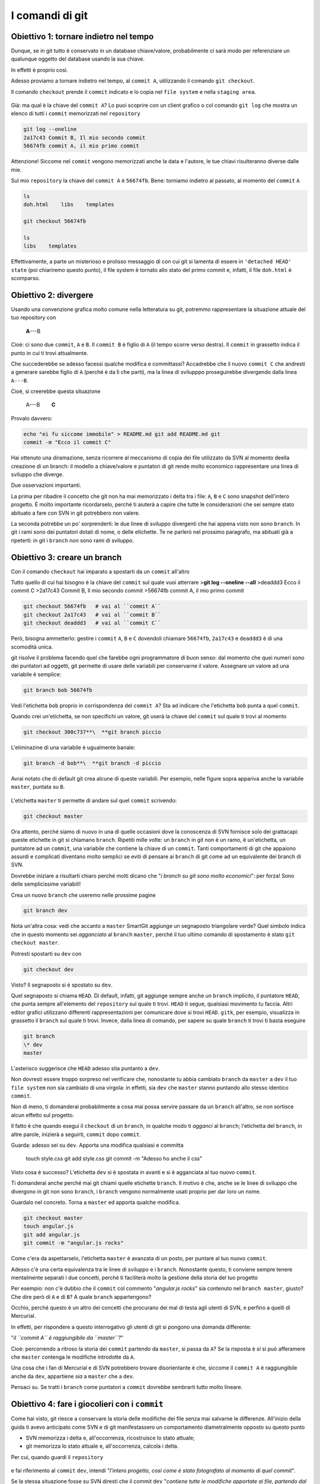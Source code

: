 .. _basecommands:

################
I comandi di git
################

Obiettivo 1: tornare indietro nel tempo
#######################################

Dunque, se in git tutto è conservato in un database chiave/valore,
probabilmente ci sarà modo per referenziare un qualunque oggetto del
database usando la sua chiave.

In effetti è proprio così.

Adesso proviamo a tornare indietro nel tempo, al ``commit A``,
utilizzando il comando ``git checkout``.

Il comando ``checkout`` prende il ``commit`` indicato e lo copia nel
``file system`` e nella ``staging area``.

.. figure:: img/index-add-commit-checkout.png

Già: ma qual è la chiave del ``commit A``? Lo puoi scoprire con un
client grafico o col comando ``git log`` che mostra un elenco di tutti
i ``commit`` memorizzati nel ``repository``

.. code-block:: bash

    git log --oneline
    2a17c43 Commit B, Il mio secondo commit
    56674fb commit A, il mio primo commit

Attenzione! Siccome nel ``commit`` vengono memorizzati anche la data e
l'autore, le tue chiavi risulteranno diverse dalle mie.

Sul mio ``repository`` la chiave del ``commit A`` è ``56674fb``. Bene:
torniamo indietro al passato, al momento del ``commit`` ``A``

.. code-block:: bash

    ls
    doh.html    libs    templates
    
    git checkout 56674fb
    
    ls
    libs    templates

Effettivamente, a parte un misterioso e prolisso messaggio di con cui
git si lamenta di essere in ``'detached HEAD' state`` (poi chiariremo
questo punto), il file system è tornato allo stato del primo commit e,
infatti, il file ``doh.html`` è scomparso.

Obiettivo 2: divergere
######################

Usando una convenzione grafica molto comune nella letteratura su git,
potremmo rappresentare la situazione attuale del tuo repository con

    **A**---B

Cioè: ci sono due ``commit``, ``A`` e ``B``. Il ``commit B`` è figlio di
``A`` (il tempo scorre verso destra). Il ``commit`` in grassetto indica
il punto in cui ti trovi attualmente.

Che succederebbe se adesso facessi qualche modifica e committassi?
Accadrebbe che il nuovo ``commit C`` che andresti a generare sarebbe
figlio di ``A`` (perché è da lì che parti), ma la linea di svilupppo
proseguirebbe divergendo dalla linea ``A---B``.

Cioè, si creerebbe questa situazione

    A---B        **C**

Provalo davvero:

.. code-block:: bash

    echo "ei fu siccome immobile" > README.md git add README.md git
    commit -m "Ecco il commit C"

.. figure:: img/repo1.png

Hai ottenuto una diramazione, senza ricorrere al meccanismo di copia dei
file utilizzato da SVN al momento deella creazione di un branch: il
modello a chiave/valore e puntatori di git rende molto economico
rappresentare una linea di sviluppo che diverge.

Due osservazioni importanti.

La prima per ribadire il concetto che git non ha mai memorizzato i delta
tra i file: ``A``, ``B`` e ``C`` sono snapshot dell'intero progetto. È
molto importante ricordarselo, perché ti aiuterà a capire che tutte le
considerazioni che sei sempre stato abituato a fare con SVN in git
potrebbero non valere.

La seconda potrebbe un po' sorprenderti: le due linee di sviluppo
divergenti che hai appena visto non sono ``branch``. In git i rami sono
dei puntatori dotati di nome, o delle etichette. Te ne parlerò nel
prossimo paragrafo, ma abituati già a ripeterti: in git i ``branch`` non
sono rami di sviluppo.

Obiettivo 3: creare un branch
#############################

Con il comando ``checkout`` hai imparato a spostarti da un ``commit``
all'altro

Tutto quello di cui hai bisogno è la chiave del ``commit`` sul quale
vuoi atterrare >\ **git log --oneline --all**\  >deaddd3 Ecco il commit
C >2a17c43 Commit B, Il mio secondo commit >56674fb commit A, il mio
primo commit

.. figure:: img/repo1.png

.. code-block:: bash

    git checkout 56674fb   # vai al ``commit A``
    git checkout 2a17c43   # vai al ``commit B``
    git checkout deaddd3   # vai al ``commit C``

Però, bisogna ammetterlo: gestire i ``commit`` ``A``, ``B`` e ``C``
dovendoli chiamare ``56674fb``, ``2a17c43`` e ``deaddd3`` è di una
scomodità unica.

git risolve il problema facendo quel che farebbe ogni programmatore di
buon senso: dal momento che quei numeri sono dei puntatori ad oggetti,
git permette di usare delle variabili per conservarne il valore.
Assegnare un valore ad una variabile è semplice:

.. code-block:: bash

    git branch bob 56674fb

.. figure:: img/bob.png

Vedi l'etichetta ``bob`` proprio in corrispondenza del ``commit A``? Sta
ad indicare che l'etichetta ``bob`` punta a quel ``commit``.

Quando crei un'etichetta, se non specifichi un valore, git userà la
chiave del ``commit`` sul quale ti trovi al momento

.. code-block:: bash

    git checkout 300c737**\  **git branch piccio

.. figure:: img/piccio.png

L'eliminazine di una variabile è ugualmente banale:

.. code-block:: bash

    git branch -d bob**\  **git branch -d piccio

Avrai notato che di default git crea alcune di queste variabili. Per
esempio, nelle figure sopra appariva anche la variabile ``master``,
puntata su ``B``.

.. figure:: img/repo2.png

L'etichetta ``master`` ti permette di andare sul quel ``commit``
scrivendo:

.. code-block:: bash

    git checkout master

Ora attento, perché siamo di nuovo in una di quelle occasioni dove la
conoscenza di SVN fornisce solo dei grattacapi: queste etichette in git
si chiamano ``branch``. Ripetiti mille volte: un ``branch`` in git non è
un ramo, è un'etichetta, un puntatore ad un ``commit``, una variabile
che contiene la chiave di un ``commit``. Tanti comportamenti di git che
appaiono assurdi e complicati diventano molto semplici se eviti di
pensare ai ``branch`` di git come ad un equivalente dei branch di SVN.

Dovrebbe iniziare a risultarti chiaro perché molti dicano che "*i branch
su git sono molto economici*\ ": per forza! Sono delle semplicissime
variabili!

Crea un nuovo ``branch`` che useremo nelle prossime pagine

.. code-block:: bash

    git branch dev

.. figure:: img/branch-dev.png

Nota un'altra cosa: vedi che accanto a ``master`` SmartGit aggiunge un
segnaposto triangolare verde? Quel simbolo indica che in questo momento
sei *agganciato* al ``branch`` ``master``, perché il tuo ultimo comando
di spostamento è stato ``git checkout master``.

Potresti spostarti su ``dev`` con

.. code-block:: bash

    git checkout dev

.. figure:: img/branch-dev2.png

Visto? Il segnaposto si è spostato su ``dev``.

Quel segnaposto si chiama ``HEAD``. Di default, infatti, git aggiunge
sempre anche un ``branch`` implicito, il puntatore ``HEAD``, che punta
sempre all'elemento del ``repository`` sul quale ti trovi. ``HEAD`` ti
segue, qualsiasi movimento tu faccia. Altri editor grafici utilizzano
differenti rappresentazioni per comunicare dove si trovi ``HEAD``.
``gitk``, per esempio, visualizza in grassetto il ``branch`` sul quale
ti trovi. Invece, dalla linea di comando, per sapere su quale ``branch``
ti trovi ti basta eseguire

.. code-block:: bash

    git branch  
    \* dev
    master

L'asterisco suggerisce che ``HEAD`` adesso stia puntanto a ``dev``.

Non dovresti essere troppo sorpreso nel verificare che, nonostante tu
abbia cambiato ``branch`` da ``master`` a ``dev`` il tuo ``file system``
non sia cambiato di una virgola: in effetti, sia ``dev`` che ``master``
stanno puntando allo stesso identico ``commit``.

Non di meno, ti domanderai probabilmente a cosa mai possa servire
passare da un ``branch`` all'altro, se non sortisce alcun effetto sul
progetto.

Il fatto è che quando esegui il ``checkout`` di un ``branch``, in
qualche modo ti *agganci* al ``branch``; l'etichetta del ``branch``, in
altre parole, inizierà a seguirti, ``commit`` dopo ``commit``.

Guarda: adesso sei su ``dev``. Apporta una modifica qualsiasi e committa

    touch style.css git add style.css git commit -m "Adesso ho anche il
    css"

.. figure:: img/branch-dev3.png

Visto cosa è successo? L'etichetta ``dev`` si è spostata in avanti e si
è agganciata al tuo nuovo ``commit``.

Ti domanderai anche perché mai git chiami quelle etichette ``branch``.
Il motivo è che, anche se le linee di sviluppo che divergono in git non
sono ``branch``, i ``branch`` vengono normalmente usati proprio per dar
loro un nome.

Guardalo nel concreto. Torna a ``master`` ed apporta qualche modifica.

.. code-block:: bash

    git checkout master
    touch angular.js
    git add angular.js
    git commit -m "angular.js rocks"

.. figure:: img/angular.png

Come c'era da aspettarselo, l'etichetta ``master`` è avanzata di un
posto, per puntare al tuo nuovo ``commit``.

Adesso c'è una certa equivalenza tra le linee di sviluppo e i
``branch``. Nonostante questo, ti conviene sempre tenere mentalmente
separati i due concetti, perché ti faciliterà molto la gestione della
storia del tuo progetto

Per esempio: non c'è dubbio che il ``commit`` col commento "*angular.js
rocks*\ " sia contenuto nel ``branch master``, giusto? Che dire però di
``A`` e di ``B``? A quale ``branch`` appartengono?

Occhio, perché questo è un altro dei concetti che procurano dei mal di
testa agli utenti di SVN, e perfino a quelli di Mercurial.

In effetti, per rispondere a questo interrogativo gli utenti di git si
pongono una domanda differente:

"*il ``commit A`` è raggiungibile da ``master``?*\ "

Cioè: percorrendo a ritroso la storia dei ``commit`` partendo da
``master``, si passa da ``A``? Se la risposta è *sì* si può afferamere
che ``master`` contenga le modifiche introdotte da ``A``.

Una cosa che i fan di Mercurial e di SVN potrebbero trovare
disorientante è che, siccome il ``commit A`` è raggiungibile anche da
``dev``, appartiene *sia* a ``master`` che a ``dev``.

Pensaci su. Se tratti i ``branch`` come puntatori a ``commit`` dovrebbe
sembrarti tutto molto lineare.

Obiettivo 4: fare i giocolieri con i ``commit``
###############################################

Come hai visto, git riesce a conservare la storia delle modifiche dei
file senza mai salvarne le differenze. All'inizio della guida ti avevo
anticipato come SVN e di git manifestassero un comportamento
diametralmente opposto su questo punto

-  SVN memorizza i delta e, all'occorrenza, ricostruisce lo stato
   attuale;
-  git memorizza lo stato attuale e, all'occorrenza, calcola i delta.

Per cui, quando guardi il ``repository``

.. figure:: img/angular.png

e fai riferimento al ``commit`` ``dev``, intendi "*l'intero progetto,
così come è stato fotografato al momento di quel commit*\ ".

Se la stessa situazione fosse su SVN diresti che il commit ``dev``
"*contiene tutte le modifiche apportate ai file, partendo dal commit
immediatamente precedente*\ ".

Per git, calcolare le modifiche apportate ai file da un ``commit``
all'altro non è poi difficile. Per esempio, puoi ricavarle con

.. code-block:: bash

    git diff dev master

Con ``git diff from to`` chiedi a git "*qual è l'elenco delle modifiche
ai file che devo applicare a ``from`` perché il progetto diventi
identico a quello contenuto fotografato da ``to``*\ "?

Con un po' di immaginazione puoi pensare che le linee tra i ``commit``
rappresentino le modifiche che tu hai apportato ai file e alle directory
per ottenere un ``commit``. Per esempio, qui in rosso ho evidenziato la
linea che rappresenta quel che hai fatto quando sei partito da ``B`` e
hai creato il commit puntato da ``dev``.

.. figure:: img/angular-highlighted.png

Se rammenti, avevi fatto

.. code-block:: bash

    touch style.css
    git add style.css
    git commit -m "Adesso ho anche il css"

Quindi, potresti dire che quella linea rossa rappresenti l'aggiunta del
file ``style.css``.

Bene. Tieni a mente questo modello. Adesso ti mostrerò uno dei comandi
più folli e versatili di git: ``cherry-pick``.

Il coltellino svizzero: ``cherry-pick``
=======================================

``cherry-pick`` applica i cambiamenti introdotti da un ``commit`` in un
altro punto del ``repository``.

Vediamolo subito con un esempio. A partire da ``dev`` crea un ``branch``
chiamato ``experiment`` ed aggiuncici un ``commit``

.. code-block:: bash

    git checkout dev
    git branch experiment
    git checkout experiment
    touch experiment
    git add experiment
    git commit -m "un commit con un esperimento"

.. figure:: img/cherry-pick-1.png

Bene: adesso prendi in considerazione la modifica che hai appena
apportato a partire dall'ultimo ``commit`` di ``dev``\ e supponi che ti
interessi applicare la stessa modifica anche al ramo ``master``. Con il
comando ``cherry-pick`` puoi chiedere a git di calcolare le modifiche
introdotte dal tuo ``commit`` e riapplicarle da qualche altra parte, per
esempio, proprio su ``master``

.. code-block:: bash

    git checkout master
    git cherry-pick experiment

.. figure:: img/cherry-pick-2.png

``cherry-pick`` "coglie" il ``commit`` che gli indichi e lo applica sul
``commit`` dove ti trovi.

Inizi a intuire le giocolerie che potrai fare con questo strumento?
Voglio darti qualche spunto.

Correggere un bug a metà di un ramo
-----------------------------------

A partire da ``master`` crea un ramo ``feature`` e aggiungici 3
``commit``

    **git checkout -b feature**        # scorciatoia per fare branch +
    checkout **touch feature && git add feature && git commit -m
    "feature"**\  **touch orribile-baco && git add orribile-baco && git
    commit -m "orrore e raccapriccio"**\  **touch altra-feature && git
    add altra-feature && git commit -m "altra feature"**\ 

.. figure:: img/bug-1.png

Oh, no! Il secondo ``commit``, quello con il commento "*orrore e
raccapriccio*\ " è stato un errore madornale! Ah, se solo si potesse
riscrivere la storia e rimuoverlo!

Puoi farlo! L'idea è di riportare ``feature`` indietro nel tempo, su
``master``, e di usare ``cherry-pick`` per riapplicarvi una per una le
modifiche, avendo cura però di non applicare le modifiche introdotte da
"*orrore e raccapriccio*\ ". Hai solo bisogno di conoscere i valori
delle chiavi dei 3 ``commit``

.. code-block:: bash

    git log master..feature --oneline
    8f41bb8 altra feature
    ec0e615 orrore e raccapriccio 
    b5041f3 feature

(``master..feature`` è una sintassi che permette di esprimere un *range*
di ``commit``: ne parleremo più avanti)

È il momento di tornare indietro nel tempo. Riposizionati su ``master``

.. code-block:: bash

    git checkout master

e spostaci sopra ``feature``, in modo che torni alla posizione dove si
trovava quando lo hai creato prima di fare i ``commit``

.. code-block:: bash

    git branch --force feature
    git checkout feature

.. figure:: img/bug-2.png

Perfetto. Non hai ricreato esattamente il ``repository`` del passato,
perché i tuoi 3 nuovi ``commit`` ci sono ancora, ma i ``branch`` sono
stati riposizionati dov'erano prima. Non ti resta che prenderti, con
``cherry-pick`` i soli ``commit`` che ti interessano. Prendi il primo,
quello col commento ``feature``

.. code-block:: bash

    git cherry-pick b5041f3

.. figure:: img/bug-3.png

Vedi? È stato aggiunto a ``feature``, che poi è avanzato in avanti.
Prosegui colsecondo ``commit``, saltando il ``commit`` incriminato

.. code-block:: bash

    git cherry-pick 8f41bb8

.. figure:: img/bug-4.png

Et voilà. Hai ricostruiro il ramo di sviluppo saltando il ``commit``
sbagliato. Resta un ramo orfano, cioè, senza alcun ``branch``: verrà
cancellato prima o poi dal garbage collector di git. Oltretutto, i rami
orfani di solito non vengono mostrati dagli editor grafici, per cui, a
cose normali, dovresti vedere questa come situazione di partenza

.. figure:: img/bug-1.png

e questa come situazione finale

.. figure:: img/bug-5.png

Urca! L'impressione è che git abbia riscritto la storia eliminando un
``commit`` a metà di un ramo, vero?

Infatti, molti raccontano che git sia capace di riscrivere la storia e
che questo suo comportamento sia estremamente pericoloso. Ecco: dovrebbe
risultarti un po' più chiaro che non sia esattamente così; git è
estremamente conservativo e quando ti permette di manipolare i
``commit`` non fa altro che agire in *append*, costruendo *nuovi* rami,
senza mai cancellare quel che già esiste.

Nota anche un'altra cosa: nel momento in cui hai ricostruito il ramo
prendendo con ``cherry-pick`` un ``commit`` alla volta, niente ti
obbligava a riapplicare i ``commit`` nello stesso ordine originario:
volendo, avresti potuto applicarli al contrario, ottenendo, di fatto, un
ramo con i ``commit`` invertiti. Non è una cosa che capita spesso di
fare: ma adesso sai che si può fare.

Spostare un ramo di sviluppo
----------------------------

Voglio farti vedere un'altra magia del ``cherry-pick``, per introdurti
al comando ``rebase``.

Riprendi il tuo ``repository``.

.. figure:: img/rebase-1.png

Mettiamo che tu voglia proseguire lo sviluppo dei tuoi css, per cui
farai un nuovo commit su ``dev``

.. code-block:: bash

    git checkout dev
    echo "a { color:red; }" >> style.css
    git commit -am "i link sono rossi"

Nota: ho usato l'opzione ``-a`` di ``commit`` che, implicitamente,
esegue ``git add`` di ogni file modificato. Tieni a mente questa
opzione: è molto comoda e ti capiterà spessissimo di usarla.

.. figure:: img/rebase-2.png

Ottimo. I tuoi css sono pronti per andare in produzione. Peccato solo
che il ramo ``dev`` sia rimasto un po' indietro rispetto a ``master``,
che tu potresti decidere di considerare il codice *production-ready*.
Del resto, cosa potevi farci? Mentre tu ti occupavi dei css, ``master``
è andato avanti e ``dev``, ovviamente, è rimasto lì dove lo avevi
creato.

Certo, se si potesse staccare il ramo ``dev`` per poi spostarlo *sopra*
``master``...

Non ti torna in mente ``cherry-pick``? È un caso come quello precedente:
solo che invece di viaggiare nel passato devi avere un po' di fantasia e
immaginare di viaggiare nel futuro. Si tratterebbe di prendere uno ad
uno i 2 ``commit`` di ``dev`` e riapplicarli sull'ultimo commit di
``master`` (che, relativamente a ``dev``, è il futuro).

Cioè: a colpi di ``cherry-pick`` potresti riscrivere la storia come se i
commit di ``dev`` fossero stati scritti *dopo* i ``commit`` di
``master``.

Se lo facessi, il risultato sarebbe questo

.. figure:: img/rebase-3.png

Confrontalo con la situazione di partenza

.. figure:: img/rebase-2.png

Potresti interpretarla così: il ramo ``dev`` è stato staccato ed è stato
impiantato sopra ``master``.

Ecco: ``rebase`` non è altro che una *macro* che esegue automaticamente
una serie di ``cherry-pick`` per evitarti di spostare a mano un
``commit`` alla volta da un ramo all'altro.

Prova. Sul tuo ``repository``

.. figure:: img/rebase-2.png

esegui

.. code-block:: bash

    git rebase master

.. figure:: img/rebase-3.png

Voilà!

Hai chiesto a git: "*sposta il ramo corrente sulla nuova base
``master``*\ ".

Ricorda: ``rebase`` è del tutto equivalente a spostare uno per uno i
``commit`` con ``cherry-pick``. Solo, è più comodo.

Riesci ad immaginare dove potrebbe tornarti utile ``rebase``? Guarda,
provo a descriverti una situazione molto comune.

Inizia staccando un nuovo ramo da ``dev`` e registrando 3 nuovi
``commit``

.. code-block:: bash

    git checkout -b sviluppo
    touch file1 && git add file1 && git commit -m "avanzamento 1"
    touch file2 && git add file2 && git commit -m "avanzamento 2"
    touch file3 && git add file3 && git commit -m "avanzamento 3"

.. figure:: img/rebase-4.png

Bene. Adesso simuliamo una cosa che accade molto spesso nel mondo reale:
i tuoi colleghi, mentre tu lavoravi sui tuoi 3 ``commit`` hanno fatto
avanzare il ramo ``dev`` con i loro contributi


.. code-block:: bash

    git checkout dev
    touch dev1 && git add dev1 && git commit -m "developer 1"
    touch dev2 && git add dev2 && git commit -m "developer 2"

.. figure:: img/rebase-5.png

Questa situazione è sostanzialmente inevitabile, a causa della natura
fortemente non lineare del processo di sviluppo: è figlia diretta del
fatto che le persone lavorino in parallelo. ``rebase`` ti permette di
rendere la storia del ``repository`` nuovamente lineare. Come
nell'esempio precedente, il tuo ramo ``sviluppo`` è rimasto indietro
rispetto alle evoluzioni di ``dev``: usa ``rebase`` per staccarlo dalla
sua base e riattaccarlo più avanti

.. code-block:: bash

    git checkout sviluppo
    git rebase dev

Con ``git rebase dev`` stai chiedendo a git "*riapplica tutto il lavoro
che ho fatto nel mio ramo come se lo avessi staccato dall'ultimo commit
di sviluppo, ma non costringermi a spostare i commit uno per uno con
cherry-pick*\ "

Il risulato è

.. figure:: img/rebase-6.png

Vedi? Gli ultimi 3 ``commit`` introducono le stesse identiche modifiche
che avevi apportato tu nel tuo ramo, ma tutto appare come se tu avessi
staccato il ramo dall'ultima versione di ``dev``. Di nuovo:
apparentemente hai riscritto la storia.

Via via che prenderai la mano con git scoprirai di poter usare
``cherry-pick`` (ed altri comandi, che spesso sono una sorta di
combinazione di comandi di più basso livello) per manipolare i tuoi
``commit`` e ottenere risultati che sono letteralmente impossibili con
altri sistemi di versionamento:

-  invertire l'ordine di una serie di ``commit``
-  spezzare in due rami separati una singola linea di sviluppo
-  scambiare ``commit`` tra un ramo e l'altro
-  aggiungere un ``commit`` con un bugfix a metà di un ramo
-  spezzare un ``commit`` in due

e così via.

Questa versatilità non dovrebbe poi stupirti troppo: alla fine git non è
altro che un database chiave/valore e i suoi comandi non sono altro che
delle macro per creare oggetti e applicare l'aritmetica dei puntatori.

Per cui, tutto quel che può venirti in mente di fare con oggetti e
puntatori, tendenzialmente, puoi farlo con git.

Fico, no?

Obiettivo 5: unire due rami
###########################

Passiamo ad un'operazione che farai spessissimo: il ``merge``. Confronta
le ultime due immagini che abbiamo visto, cioè il tuo ``repository``
prima e dopo il ``rebase``\ 

.. figure:: img/rebase-5-6.png

Nella prima si vede chiaramente come ``sviluppo`` non contenga i due
contributi ``developer 1`` ``developer 2`` dei tuoi colleghi. Quei due
``commit`` non sono *raggiungibili* dal tuo ramo. Cioè: percorrendo a
ritroso la storia a partire dal tuo ramo ``sviluppo`` non attraverserai
quei due ``commit``.

Guarda adesso la seconda immagine, cioè la storia che hai ottenuto dopo
il ``rebase``: adesso i due ``commit`` sono *raggiungibili* da
``sviluppo``.

Ha un senso: avevi fatto ``rebase`` appositamente per allinearti con il
lavoro dei tuoi colleghi quindi, giustamente, git ha fatto in modo che
il tuo ramo *contenesse* anche i loro contributi.

``rebase`` e ``cherry-pick`` non sono i soli strumenti con i quali puoi
*integrare* nel tuo ramo il contenuto di altri rami. Anzi: uno degli
strumenti che utilizzerai più spesso è ``merge``

``merge`` funziona proprio come te lo aspetti: fonde tra loro due
``commit``.

Ci sono solo 3 particolarità sulle quali credo valga la pena di
soffermarsi. La prima è che il ``merge`` di git funziona spaventosamente
bene. Merito del modello di storage di git: durante i merge git non deve
stare ad impazzire, come SVN, per capire se un delta sia già stata
applicato o no, perché parte dal confronto di fotografie del progetto.
Ma non entriamo nel dettaglio: goditi la potenza di ``git merge`` e
dimentica tutte le difficoltà che hai sempre incontrato con SVN.

Le altre due particolarità sono il ``fast-forward`` e
l'\ ``octopus merge``.

Ma preferisco mostrarteli subito con degli esempi

Il ``merge``
============

L'ultima fotografia del tuo ``repository`` è

.. figure:: img/rebase-6.png

Stacca un ramo da ``dev`` e aggiungi un paio di ``commit``

.. code-block:: bash

    git checkout -b bugfix dev

Nota: qui ho usato una forma ancora più concisa equivalente ai comandi:

.. code-block:: bash

    git checkout dev
    git branch bugfix
    git checkout bugfix

Prosegui aggiungendo i due ``commit``

.. code-block:: bash

    touch fix1 && git add fix1 && git commit -m "bugfixing 1"
    touch fix2 && git add fix2 && git commit -m "bugfixing 2"

.. figure:: img/merge-1.png

Benissimo. Hai riprodotto nuovamente una situazione piuttosto comune:
due ``branch``, su due linee di sviluppo divergenti, contenenti entrambi
dei contributi che prima o poi si vogliono integrare.

Supponi, per esempio, che sia tu, una volta completato il tuo lavoro di
bugfixing sull'apposito ramo, a chiedere ai tuoi colleghi di integrare
il tuo lavoro nel loro.

Per integrare il ``bugfix`` in ``sviluppo`` i tuoi colleghi potrebbe
fare

.. code-block:: bash

    git checkout sviluppo
    git merge bugfix

.. figure:: img/merge-2.png

Con ``git merge bugfix`` hai chiesto a git: "*procurami un ``commit``
che contenga tutto quello che c'è nel mio ``branch`` corrente e
aggiungici tutte le modifiche introdotte dal ramo ``bugfix``*\ ".

Prima di eseguire il merge, git guarda nel suo ``blob storage`` e cerca
se per caso esista già un ``commit`` contenente entrambi i rami. Dal
momento che non lo trova, git lo crea, fonde i due file system e poi
assegna come genitori del nuovo ``commit`` entrambi i ``commit`` di
provenienza. In effetti, il risultato è un nuovo ``commit`` che ha due
genitori. Nota anche che l'etichetta del tuo ramo, ``sviluppo`` si è
spostata sul nuovo ``commit``. Non dovrebbe essere una sopresa: il
``branch`` corrente è pensato per seguirti, ``commit`` dopo ``commit``.

Il ``fast-forward merge``
-------------------------

Se ti torna questo ragionamento, non avrai difficoltà a capire il
``fast-forward``. Mettiti alla prova; prova a rispondere a questa
domanda:

Partendo dall'ultimo stato del tuo ``repository``

.. figure:: img/merge-2.png

cosa accadrebbe se ti spostassi sul ramo ``dev`` e chiedessi un
``merge`` col ramo ``sviluppo``, cioè se facessi ``git merge sviluppo``?

Per risponderti, ripeti il ragionamento che abbiamo fatto in occasione
del precedente ``merge``: stai chiedendo a git "*procurami un ``commit``
che contenga sia il mio ramo corrente ``dev`` che il ramo
``sviluppo``*\ ". git consulterebbe i ``commit`` nel suo database per
asicurarsi che un ``commit`` con queste caratteristiche sia già
presente.

E lo troverebbe! Guarda il ``commit`` puntato proprio dal ramo
``sviluppo``: senza dubbio contiene ``sviluppo`` (per definizione!); e,
siccome percorrendo la storia verso il basso da ``sviluppo`` è possibile
raggiungere ``dev``, non c'è nemmeno dubbio che ``sviluppo`` contenga
già le modifiche introdotte da ``dev``. Quindi, quello è il ``commit``
che contiene il ``merge`` tra ``dev`` e ``sviluppo``. Ti torna?

Allora, git non ha motivo per creare un nuovo ``commit`` e si limiterà a
spostarvi sopra la tua etichetta corrente.

Prova:

.. code-block:: bash

    git checkout dev
    git merge sviluppo

.. figure:: img/fast-forward.png

Prova a confrontare la storia prima e dopo il merge

.. figure:: img/fast-forward-2.png

Vedi cosa è accaduto? Che l'etichetta ``dev`` è stata *spinta in
avanti*.

Ecco: hai appenao visto un caso di ``fast-forward``. Tieni a mente
questo comportamento: di tanto in tanto capita di averne a che fare,
soprattutto quando vuoi evitare che avvenga. Per esempio, in questa
occasione il ``fast-forward`` non è molto espressivo: si è creata una
storia nella quale risulta un po' difficile capire *quando* il ramo
``dev`` sia stato staccato. Non si vede nemmeno bene quando il ``merge``
sia stato effettuato, perché manca un ``commit`` con un commento tipo
``merge branch 'dev' into sviluppo``.

``fast-forward`` è un argomento cruciale nell'interazione con altri
``repository``. Ne parleremo nel paragrafo su ``push``.

Per adesso cerca solo di tenere a mente il concetto:

-  il ``merge`` di due ``branch`` è eseguito in ``fast-forward`` quando
   è possibile spostare il primo ramo sul secondo semplicemente
   spingengolo in avanti
-  il ``merge`` non può essere ``fast-forward`` quando i due ``branch``
   si trovano su linee di sviluppo divergenti

Un esempio potrebbe aiutarti a fissare il concetto

In questo ``repository``, un merge di ``bugfix`` su ``dev`` avverrà in
``fast-forward``

.. figure:: img/fast-forward.png

In quest'altro caso, un merge di ``sviluppo`` su ``bugfix`` non potrà
essere in ``fast-forward``, e risulterà in un nuovo ``commit``

.. figure:: img/merge-1.png

``octopus merge``
-----------------

E per chiudere l'argomento vediamo l'\ ``octopus merge``. Ma ci vorranno
pochi secondi, perché è una cosa di una semplicità sconcertante.

Guarda un ``commit`` nato da un ``merge``: non è diverso dagli altri
``commit`` se non per il fatto di avere due genitori invece di uno solo.

.. figure:: img/fast-forward.png

Ecco: su git il numero di genitori di un ``commit`` non è limitato a
due. In altre parole, puoi mergiare tra loro quanti ``branch`` vuoi, in
un colpo solo.

Guarda. Crea 4 ``branch`` qualsiasi


.. code-block:: bash

    git branch uno 
    git branch due 
    git branch tre 
    git branch quattro 
    git checkout uno && touch uno && git add uno && git commit -m "uno" 
    git checkout due && touch due && git add due&& git commit -m "due" git
    checkout tre && touch tre&& git add tre && git commit -m "tre" git
    checkout quattro && touch quattro && git add quattro && git commit
    -m "e quattro"

.. figure:: img/octopus-1.png

Bene. Hai 4 rami. Adesso chiedi a ``dev`` di mergiarli tutti, in un
colpo solo

.. code-block:: bash

    git checkout dev 
    git merge uno due tre quattro

.. figure:: img/octopus-2.png

Et voilà! Un ``merge`` di 4 ``branch``.

E ora qualcosa di completamente diverso. Vediamo un po' come si comporta
git con i server remoti.

Obiettivo 6: mettere il ``repository`` in rete
##############################################

Fino ad ora hai interagito solo con il tuo ``repository`` locale, ma ti
avevo anticipato che git è un sistema *peer-to-peer*.

In generale, questo significa che il tuo ``repository`` è un nodo che
può entrare a far parte di una rete e scambiare informazioni con altri
nodi, cioè con altri ``repository``.

A parte il tuo ``repository`` locale, qualsiasi altro ``repository``,
non importa che si trovi su GitHub, su un server aziendale o
semplicemente in un'altra directory del tuo computer, per git, è un
``remote``.

Per collegare il tuo ``repository`` locale ad un ``remote`` ti basta
fornire a git l'indirizzo del ``repository`` remoto con il comando
``git remote`` (naturalmente, devi anche disporre dei permessi di
lettura o scrittura sul ``remote``)

Per rendere le cose semplici, facciamo un esempio concreto senza stare a
coinvolgere server esterni e internet; crea un altro ``repository`` da
qualche parte sul tuo stesso computer

.. code-block:: bash

    cd ..
    mkdir repo-remoto
    cd repo-remoto
    git init

In questo caso, dalla directory del tuo progetto il ``repository``
remoto sarà raggiungibile tramite ``../repo-remoto`` o col suo path
assoluto. Più comunemente, però, avrai a che fare con ``repository``
remoti raggiungibili, a seconda del protocollo utilizzato, con indirizzi
come

-  ``https://azienda.com/repositories/cool-project2.git``
-  ``git@github.com:johncarpenter/mytool.git``.

Per esempio, il ``repository`` di questa guida ha l'indirizzo

-  ``git@github.com:arialdomartini/get-git.git``.

Capita molto spesso, anche, che l'accesso ai ``remote`` richieda
un'autenticazione. In questo caso, di solito, si usano una coppia nome
utente/password o una chiave ssh.

Torna nel tuo progetto

.. code-block:: bash

    cd ../progetto

Bene. Aggiungi all'elenco dei ``remote`` il ``repository`` appena
creato, indicando a git un nome qualsiasi e l'indirizzo

.. code-block:: bash

    git remote add foobar ../repo-remoto

Ottimo. Hai connesso il tuo ``repository`` ad un altro nodo. Sei
ufficialmente in una rete peer-to-peer di ``repository``. Da questo
momento, quando vuoi riferirti a quel ``repository`` remoto utilizzerai
il nome ``foobar``.

Il nome è necessario perché, a differenza di SVN che ha il concetto di
*server centrale* in git puoi essere collegato ad un numero qualsiasi
di\ ``repository`` remoti contemporaneamente, per cui ad ognuno
assegnerai un nome identificativo univoco.

Sono due le cose che fondamentalmente puoi fare con un ``remote``:
allinearsi al suo contenuto o chiedere che sia lui ad allinearsi a te.

Hai a disposizione due comandi: ``push`` e ``fetch``.

Con ``push`` puoi *spedire* un set di ``commit`` al ``repository``
remoto. Con ``fetch`` puoi *riceverli* dal ``repository`` remoto

Sia ``push`` che ``fetch``, in realtà, permettono al tuo ``repository``
e al ``remote`` di scambiarsi delle etichette. E, in realtà, hai a
disposizione anche altri comandi. Ma andiamo per gradi: iniziamo a
vedere in concreto come funzioni la comunicazione tra un ``repository``
ed un ``remote``.

Spedire un ramo con ``push``
============================

Al momento il ``remote`` che hai chiamato ``foobar`` è un ``repository``
completamente vuoto: lo hai appena creato. Il tuo ``repository`` locale,
invece, contiene molti ``commit`` e molti ``branch``:

.. figure:: img/local-1.png

Prova a chiedere al ``repository`` remoto di darti i ``commit`` e i
``branch`` di cui dispone e che tu non hai. Se non indichi un ``branch``
specifico il ``repository`` remoto cercherà di darteli tutti. Nel tuo
caso il ``remote`` è vuoto, quindi non dovrebbe restituirti nulla

.. code-block:: bash

    git fetch foobar

Infatti. Non ricevi nulla. Prova, invece, a spedire il ramo
``experiment``

.. code-block:: bash

    git push foobar experiment
    Counting objects: 14, done. Delta
    compression using up to 4 threads. Compressing objects: 100% (8/8),
    done. Writing objects: 100% (14/14), 1.07 KiB \| 0 bytes/s, done.
    Total 14 (delta 3), reused 0 (delta 0) To ../repo-remoto
    [new branch] experiment -> experiment

Wow! Qualcosa è sucesso! Di tutti i messaggi di risposta, quello più
interessante in questo momento è l'ultimo

    -  [new branch] experiment -> experiment

Ti aiuto a interpretare quello che è successo:

-  con ``git push foobar experiment`` hai chiesto a git di spedire a
   ``foobar`` il ramo ``experiment``
-  per eseguire il comando git ha preso in considerazione il tuo ramo
   ``experiment`` ed ha ricavato l'elenco di tutti i ``commit``
   raggiunbibili da quel ramo (come al solito: sono tutti i ``commit``
   che puoi trovare partendo da ``experiment`` e seguendo a ritroso nel
   tempo qualsiasi percorso tu possa percorrere)
-  git ha poi contattato il ``repository`` remoto ``foobar`` per sapere
   quali di quei ``commit`` non fossero presenti remotamente
-  dopo di che, ha creato un pacchetto con tutti i ``commit`` necessari,
   li ha inviati ed ha chiesto al ``repository`` remoto di aggiungerli
   al proprio database
-  il ``remote`` ha poi posizionato il proprio ``branch`` ``experiment``
   perché puntasse esattamente lo stesso ``commit`` puntato sul tuo
   ``repository`` locale. Il ``remote`` non aveva quel ``branch``, per
   cui lo ha creato.

Proviamo adesso a visualizzare il ``repository`` remoto

.. figure:: img/remote-1.png

Vedi? Il ``remote`` non è diventato una copia del tuo ``repository``:
contiene solo il ``branch`` che gli hai spedito.

Puoi verificare che i 4 ``commit`` siano davvero tutti e soli i
``commit`` che avevi in locale sul ramo ``experiment``.

Anche sul tuo ``repository`` locale è successo qualcosa. Prova a
visualizzarlo

.. figure:: img/push-1.png

Guarda guarda! Sembra sia stato aggiunto un nuovo ``branch``, chiamato
``foobar/experiment``. E sembra anche si tratti di un ``branch`` un po'
particolare, perché l'interfaccia grafica si preoccupa di disegnarlo di
colore differente.

Prova a cancellare quel ``branch``

.. code-block:: bash

    git branch -d foobar/experiment
    error: branch 'foobar/experiment' not found.

Non può essere cancellato. git dice che quel ``branch`` non esiste. Uhm.
Decisamente quell'etichetta ha qualcosa di particolare.

Il fatto è che quel ``branch`` non è sul tuo ``repository``: è su
``foobar``. git ha aggiunto un ``remote branch`` per permetterti di
tenere traccia del fatto che, su ``foobar`` il ``branch`` ``experiment``
punta proprio a quel ``commit``.

I ``remote branch`` sono una sorta di reminder che ti permettono di
capire dove si trovino i ``branch`` sui ``repository`` remoti ai quali
sei collegato.

Così come non puoi cancellare quel ``branch`` non puoi nemmeno spostarlo
direttamente. L'unico modo per spostarlo è che lo sposti ``foobar``:
indirettamente, quel che puoi fare è inviare con ``push`` un
aggiornamento del ramo ``experiment`` a ``foobar``; la richiesta di
``push`` è sempre accompagnata dalla richiesta di aggiornamento della
posizione del proprio ``branch``.

C'è un aspetto molto importante sulla posizione dei ``remote branch`` a
cui dovrai fare l'abitudine: proprio mentre stavi leggendo queste righe
un tuo collega potrebbe aver aggiunto qualche ``commit`` proprio sul suo
ramo ``experiment`` sul ``repository`` remoto, e tu non ne sapresti
niente, perché il tuo ``repository`` non è collegato in tempo reale con
i suoi ``remote``, ma si sincronizza solo quando ci interagisci con gli
appositi comandi. Per cui, il ``commit`` puntato da
``foobar/experiment`` è da intendersi come l'ultma posizione nota del
ramo ``experiment`` su ``foobar``.

Ricevere aggiornamenti con ``fetch``
====================================

Guarda: proviamo proprio a simulare il caso in cui un tuo collega stia
lavorando sull'altro ``repository``. Prova ad aggiungere un ``commit``
sul ``repository remoto`` proprio sul ramo ``experiment`` di cui hai
appena fatto ``push``

.. code-block:: bash

    cd ../repo-remoto
    touch x
    git add x
    git commit -m "un contributo dal tuo collega" 

Ecco il risultato finale su ``foobar``

.. figure:: img/push-2.png

Torna pure al tuo ``repository`` locale e vediamo cos'è cambiato

.. code-block:: bash

    cd ../progetto

.. figure:: img/push-1.png

Infatti. Non è cambiato niente di niente. Il tuo ``repository`` locale
continua a dirti che il ramo ``experiment`` su ``foobar`` si trova a
"*un commit con un esperimento*\ ". E tu sai benissimo che non è vero!
``foobar`` è andato avanti, e il tuo ``repository`` non lo sa.

Tutto questo è coerente con quel che ti ho detto prima: il tuo
``repository`` non è collegato in tempo reale con i suo ``remote``; ci
si allinea solo a comando.

Chiedi allora al tuo ``repository`` di allinearsi con ``foobar``. Puoi
chiedere un aggiornamento su un singolo ramo o un aggiornamento su tutti
i rami. Di solito, si sceglie la seconda strada

.. code-block:: bash

    git fetch foobar
    remote: Counting objects: 3, done. remote:
    Compressing objects: 100% (2/2), done. remote: Total 2 (delta 1),
    reused 0 (delta 0) Unpacking objects: 100% (2/2), done. 
    From ../repo-remoto
    e5bb7c4..c8528bb experiment -> foobar/experiment

Qualcosa è arrivato.

Guarda di nuovo il ``repository`` locale. (Per renderci la vita più
semplice, iniziamo a sfruttare un'opzione ci cui la quasi totalità delle
interfacce grafiche di git è provvista: la possibilità di visualizzare
un singolo ramo e nascondere tutti gli altri, così da semplificare il
risultato finale)

.. figure:: img/push-3.png

Guarda attentamente quello che è successo: il tuo ramo ``experiment``
non si è spostato di una virgola. Se controlli, anche il tuo
``file system`` non è cambiato di un solo bit. Solo il tuo
``repository`` locale è stato aggiornato: git ci ha aggiunto un nuovo
``commit``, lo stesso aggiunto remotamente; in concomitanza, git ha
anche aggiornato la posizione di ``foobar/experiment``, per comunicarti
che "*dalle ultime informazioni di cui si dispone, l'ultima posizione
registrata su ``foobar`` del ramo ``experiment`` è questa*\ ".

Questo è il modo in cui, normalmente, git ti permette di sapere che
qualcuno ha proseguito il proprio lavoro su un ``repository`` remoto.

Un'altra osservazione importante: ``fetch`` non è l'equivalente di
``svn update``; solo il tuo ``repository`` locale si è sincronizzato con
quello remoto; il tuo ``file system`` non è cambiato! Questo significa
che, in generale, l'operazione di ``fetch`` è molto sicura: anche
dovessi sincronizzarti con un ``repository`` di dubbia qualità, puoi
dormire sonni tranquilli, perché l'operazione non eseguirà mai il
``merge`` sul tuo codice senza il tuo esplicito intervento.

Se invece tu volessi davvero includere i cambiamenti introdotti
remotamente nel *tuo* lavoro, potresti usare il comando ``merge``.

.. code-block:: bash

    git merge foobar/experiment

.. figure:: img/push-4.png

Riconosci il tipo di ``merge`` che ne è risultato? Sì, un
``fast-forward``. Interpretalo così: il tuo ``merge`` è stato un
``fast-forward`` perché mentre il tuo collega lavorava il ramo non è
stato modificato da nessun altro; il tuo collega è stato il solo ad
avervi aggiunto contributi e lo sviluppo è stato lineare.

Questo è un caso così comune che spesso vorrai evitare di fare
``git fetch`` seguito da ``git merge``: git offre il comando
``git pull`` che esegue le due operazioni insieme.

Insomma, invece di

.. code-block:: bash

    git fetch foobar
    git merge foobar/experiment

avresti potuto lanciare

.. code-block:: bash

    git pull foobar experiment

Possiamo estendere il diagramma delle interazioni tra i comandi di git e
i suoi ambienti aggiungendo la colonna ``remote`` e l'azione di
``push``, ``fetch`` e ``pull``

.. figure:: img/push-fetch.png

Sviuppo non lineare
===================

Proviamo a complicare la situazione. Vorrei mostrarti un caso che ti
capiterà continuamente: quello in cui due sviluppatori stiano lavorando
contemporaneamente su un ramo, su due ``repository`` separati. Di solito
accade che, proprio nel momento in cui vorrai spedire al ``remote`` i
tuoi nuovi ``commit``, vieni a scoprire che, nel frattempo, qualcuno sul
``repository`` remoto ha modificato il ``branch``.

Inizia a simulare l'avanzamento dei lavori del tuo collega, aggiungendo
un ``commit`` sul suo ``repository``

.. code-block:: bash

    cd ../repo-remoto
    touch avanzamento && git add avanzamento
    git commit -m "un nuovo commit del tuo collega"

.. figure:: img/collaborating-1.png

(En passant, nota una cosa: sul ``repository`` remoto non c'è alcuna
indicazione del tuo ``repository``; git è un sistema peer-to-peer
asimmetrico)

Torna al tuo ``repository``

.. figure:: img/push-4.png

Come prima: fintanto che non chiedi esplicitamente un allineamento con
``fetch`` il tuo ``repository`` non sa nulla del nuovo ``commit``.

Questa, per inciso, è una delle caratteristiche notevoli di git: essere
compatibile con la natura fortemente non lineare delle attività di
sviluppo. Pensaci: quando due sviluppatori lavorano su un solo branch,
SVN richiede che ogni ``commit`` sia preceduto da un ``update``; cioè,
che per poter registrare una modifica lo sviluppatore debba integrare
preventivamente il lavoro dell'altro sviluppatore. Non puoi eseguire un
``commit`` se prima non integri i ``commit`` del tuo collega. git, da
questo punto di vista, è meno esigente: gli sviluppatori possono
divergere localmente, perfino lavorando sullo stesso ``branch``; la
decisione se e come integrare il loro lavoro può essere intenzionalmente
e indefinitamente spostata avanti nel tempo.

In ogni modo: abbraccia la natura fortemente non lineare di git e,
deliberatamente ignorando che potrebbero esserci stati avanzamenti sul
``repository`` remoto, procedi senza indugio con i tuoi nuovi ``commit``
in locale

.. code-block:: bash

    cd ../progetto
    touch mio-contributo && git add mio-contributo
    git commit -m "un mio nuovo commit"

.. figure:: img/collaborating-2.png

Rifacciamo un punto della situazione su quel che ti ho appena descritto:

-  il tuo ``repository`` non sa del nuovo ``commit`` registrato su
   ``foobar`` e continua a vedere una situazione non aggiornata
-  a partire dal medesimo ``commit`` "*un contributo dal tuo collega*\ "
   tu e l'altro sviluppatore avete registrato due ``commit``
   completamente indipendenti.

Aver lavorato concorrentemente sullo stesso ramo, con due ``commit``
potenzialmente incompatibili, se ci pensi, è un po' come lavorare
concorrentemente sullo stesso file, con modifiche potenzialmente
incompatibili: quando si metteranno insieme i due risultati, c'è da
aspettarsi che venga segnalato un conflitto.

E infatti è proprio così. Il conflitto nasce nel momento in cui si
cercherà di sincronizzare i due ``repository``. Per esempio: prova a
spedire il tuo ramo su ``foobar``

.. code-block:: bash

    git push foobar experiment
    To ../repo-remoto ! [rejected]
    experiment -> experiment (fetch first) error: failed to push some
    refs to '../repo-remoto' hint: Updates were rejected because the
    remote contains work that you do hint: not have locally. This is
    usually caused by another repository pushing hint: to the same ref.
    You may want to first integrate the remote changes hint: (e.g., 'git
    pull ...') before pushing again. hint: See the 'Note about
    fast-forwards' in 'git push --help' for details.

Rejected. Failed. Error. Più che evidente che l'operazione non sia
andata a buon fine. Ed era prevedibile. Con
``git push foobar experiment`` avevi chiesto a ``foobar`` di portare a
termine due operazioni:

-  salvare nei proprio database tutti i ``commit`` di cui tu disponi e
   che remotamente ancora non sono presenti
-  spostare la propria etichetta ``experiment`` in modo che puntasse
   allo stesso ``commit`` puntato in locale

Ora: per la prima operazione non ci sarebbe stato alcun problema. Ma per
la seconda operazione git pone un vincolo aggiuntivo: il ``repository``
remoto sposterà la propria etichetta solo a patto che l'operazione si
possa concludere con un ``fast-forward``, cioè, solo a patto che non ci
siano da effettuare dei ``merge``. Oppure, detta con altre parole: un
``remote`` accetta ``branch`` solo se l'operazione non creerà linee di
sviluppo divergenti.

Il ``fast-forward`` è citato proprio nell'ultima riga del messaggio di
errore

.. code-block:: bash

    hint: **See the 'Note about fast-forwards'** in 'git push --help'
    for details.<br/

Nello stesso messaggio git fornisce un suggerimento: ti dice di provare
a fare ``fetch``. Proviamo

.. code-block:: bash

    git fetch foobar

.. figure:: img/collaborating-3.png

La situazione dovrebbe essere chiara già a colpo d'occhio. Si vede che
le due linee di sviluppo stanno divergendo. La posizione dei due rami
aiuta a capire dove ti trovi in locale e dove si trovi il tuo collega
sul ``remote`` ``foobar``.

Resta solo da decidere cosa fare. A differenza di SVN, che di fronte a
questa situazione avrebbe richiesto necessariamente un merge in locale,
git ti lascia 3 possibilità

-  **andare avanti ignorando il collega**: puoi ignorare il lavoro del
   tuo collega e proseguire lungo la tua linea di sviluppo; certo, non
   potrai spedire il tuo ramo su ``foobar``, perché è incompatibile col
   lavoro del tuo collega (anche se puoi spedire il tuo lavoro
   assegnando alla tua linea di sviluppo un altro nome creando un nuovo
   ``branch`` e facendo il ``push`` di quello); comunque, il concetto è
   che non sei costretto ad integrare il lavoro del tuo collega;
-  **``merge``**: puoi fondere il tuo lavoro con quello del tuo collega
   con un ``merge``
-  **``rebase``**\ puoi riallinearti al lavoro del tuo collega con un
   ``rebase``

Prova la terza di queste possibilità. Anzi, per insistere sulla natura
non lineare di git, prova a far precedere alla terza strada la prima. In
altre parole, prova a vedere cosa succede se, temporaneamente, ignori il
disallineamento col lavoro del tuo collega e continui a sviluppare sulla
tua linea. È un caso molto comune: sai di dover riallinearti, prima o
poi, col lavoro degli altri, ma vuoi prima completare il tuo lavoro. git
non ti detta i tempi e non ti obbliga ad anticipare le cose che non vuoi
fare subito

.. code-block:: bash

    echo modifica >> mio-contributo
    git commit -am "avanzo lo stesso"

.. figure:: img/collaborating-4.png

Benissimo. Sei andato avanti col tuo lavoro, disallineandoti ancora di
più col lavoro del tuo collega. Supponiamo tu decida sia arrivato il
momento di allinearsi, per poi spedire il tuo lavoro a ``foobar``.

Potresti fare un ``git merge foobar/experiment`` ed ottenere questa
situazione

.. figure:: img/collaborating-5.png

Vedi? Adesso ``foobar/experiment`` potrebbe essere spinto in avanti (con
un ``fast-forward``) fino a ``experiment``. Per cui, a seguire, potresti
fare ``git push foobar``.

Ma invece di fare un ``merge``, fai qualcosa di più raffinato: usa
``rebase``. Guarda nuovamente la situazione attuale

.. figure:: img/collaborating-3.png

Rispetto ai lavori su ``foobar`` è come se tu avessi staccato un ramo di
sviluppo ma, disgraziatamente, mentre tu facevi le tue modifiche,
``foobar`` non ti ha aspettato ed è stato modificato.

Bene: se ricordi, ``rebase`` ti permette di applicare tutte le tue
modifiche ad un altro ``commit``; potresti applicare il tuo ramo a
``foobar/experiment``. È un po' come se potessi staccare di netto il
tuo ramo ``experiment`` per riattaccarlo su un'altra base
(``foobar/experiment``)

Prova

.. code-block:: bash

    git rebase foobar/experiment

.. figure:: img/collaborating-6.png

Visto? A tutti gli effetti appare come se tu avessi iniziato il tuo
lavoro *dopo* la fine dei lavori su ``foobar``. In altre parole:
``rebase`` ha apparentemente reso lineare il processo di sviluppo, che
era intrinsecamente non lineare, senza costringerti ad allinearti con il
lavoro del tuo collega esattamente nei momenti in cui aggiungeva
``commit`` al proprio ``repository``.

Puoi spedire il tuo lavoro a ``foobar``: apparirà come tu abbia
apportato le tue modifiche a partire dall'ultimo ``commit`` eseguito su
``foobar``.

    **git push foobar experiment**\  Counting objects: 6, done. Delta
    compression using up to 4 threads. Compressing objects: 100% (4/4),
    done. Writing objects: 100% (5/5), 510 bytes \| 0 bytes/s, done.
    Total 5 (delta 2), reused 0 (delta 0) remote: error: refusing to
    update checked out branch: refs/heads/experiment remote: error: By
    default, updating the current branch in a non-bare repository
    remote: error: is denied, because it will make the index and work
    tree >inconsistent remote: error: with what you pushed, and will
    require 'git reset --hard' to match remote: error: the work tree to
    HEAD. remote: error: remote: error: You can set
    'receive.denyCurrentBranch' configuration variable to remote: error:
    'ignore' or 'warn' in the remote repository to allow pushing into
    remote: error: its current branch; however, this is not recommended
    unless you remote: error: arranged to update its work tree to match
    what you pushed in some remote: error: other way. remote: error:
    remote: error: To squelch this message and still keep the default
    behaviour, set remote: error: 'receive.denyCurrentBranch'
    configuration variable to 'refuse'. To ../repo-remoto ! [remote
    rejected] experiment -> experiment (branch is currently checked out)
    error: failed to push some refs to '../repo-remoto'

Mamma mia! Sembra proprio che a git questo ``push`` non sia piaciuto.
Nel lunghissimo messaggio di errore git ti sta dicendo di non poter fare
``push`` di un ``branch`` attualmente "*checked out*\ ": il problema non
sembra essere nel ``push`` in sé, ma nel fatto che sull'altro
``repository`` il tuo collega abbia fatto ``checkout experiment``.

Questo problema potrebbe capitarti di continuo, se non sai come
affrontarlo, per cui a breve gli dedicheremo un po' di tempo. Per
adesso, rimedia chiedendo gentilmente al tuo collega di spostarsi su un
altro ramo e ripeti il ``push``.

Quindi: su ``foobar`` vedi di spostarti su un altro ``branch``

.. code-block:: bash

    cd ../repo-remoto
    git checkout -b parcheggio

Dopo di che, torna al tuo ``repository`` locale e ripeti ``push``

.. code-block:: bash

    cd ../progetto
    git push foobar experiment

Ecco il risultato

.. figure:: img/collaborating-7.png

Ripercorriamo graficamente quello che è successo. Partivi da

.. figure:: img/collaborating-4.png

Poi hai fatto ``rebase`` ed hai ottenuto

.. figure:: img/collaborating-6.png

Poi hai fatt ``push`` su ``foobar``: la nuova posizione del
``remote branch`` ``foobar/experiment`` testimonia l'avanzamento del
ramo anche sul ``repository`` remoto.

.. figure:: img/collaborating-7.png

Contestualmente, il tuo collega su ``foobar`` ha visto passare il
proprio ``repository`` da

.. figure:: img/collaborating-1.png

a

.. figure:: img/collaborating-8.png

Ti torna tutto? Ecco, guarda attentamente le ultime due immagini, perché
è proprio per evitare quello che vedi che git si è lamentato tanto,
quando hai fatto ``git push foobar experiment``.

Per capirlo, mettiti nei panni del tuo collega virtuale, che abbiamo
immaginato sul ``repository`` remoto ``foobar``. Il tuo collega se ne
sta tranquillo sul suo ramo ``experiment``

.. figure:: img/collaborating-1.png

quando ad un tratto, senza che abbia dato alcun comando a git, il suo
``repository`` accetta la tua richiesta di ``push``, salva nel database
locale un paio di nuovi ``commit`` e sposta il ramo ``experiment`` (sì,
proprio il ramo di cui aveva fatto il ``checkout``!) due ``commit`` in
avanti

.. figure:: img/collaborating-8.png

Ammetterai che se questo fosse il comportamento standard di git non
vorresti mai trovarti nella posizione del tuo collega virtuale: la
perdita di controllo del proprio ``repository`` e del proprio
``file system`` sarebbe davvero un prezzo troppo alto da pagare.

Capisci bene che cambiare il ramo del quale si è fatto ``checkout``
significa, sostanzialmente, vedersi cambiare sotto i piedi il
``file system``. Ovviamente questo è del tutto inaccettabile, ed è per
questo che git si è rifiutato di procedere ed ha replicato con un
chilometrico messaggio di errore.

Prima hai rimediato alla situazione spostando il tuo collega virtuale su
un ramo ``parcheggio``, unicamente per poter spedirgli il tuo ramo.

.. figure:: img/collaborating-9.png

Questo sporco trucco ti ha permesso di fare ``push`` di ``experiment``.

Ma a pensarci bene anche questa è una soluzione che, probabilmente, tu
personalmente non accetteresti mai: a parte la scomodità di doversi
interrompere solo perché un collega vuole spedirti del suo codice,
comunque non vorresti che l'avanzamento dei tuoi rami fosse
completamente fuori dal tuo controllo, alla mercé di chiunque. Perché,
alla fine, il remo ``experiment`` si sposterebbe in avanti contro la tua
volontà, e lo stesso potrebbe accadere a tutti gli altri rami di cui non
hai fatto ``checkout``.

È evidente che debba esistere una soluzione radicale a questo problema.

La soluzione è sorprentemente semplice: **non permettere ad altri di
accedere al tuo ``repository``**.

Potresti trovarla una soluzione un po' sommaria, ma devi riconoscere che
non esista sistema più drastico ed efficace. E, fortunatamente, è molto
meno limitante di quanto tu possa credere ad una prima analisi.

Naturalmente, ti ho raccontato solo metà della storia e forse vale la
pena di approfondire un po' l'argomento. Apri bene la mente, perché
adesso entrerai nel vivo di un argomento molto affascinante: la natura
distribuita di git. Si tratta, verosimilmente, dell'aspetto più
comunemente incompreso di git e, quasi certamente di una delle sue
caratteristiche più potenti.

Obiettivo 7: disegna il tuo workflow ideale
###########################################

Se hai usato CVS e SVN sarai senz'altro abituato al concetto di
``repository`` centrale: tutti gli sviluppatori attingono e fanno
riferimento ad un'unica struttura centrale, dove è conservato il codice
sorgente.

.. figure:: img/workflow-1.png

Nell'esempio che abbiamo utilizzato fino ad ora il team era composto da
2 sviluppatori: tu ed il tuo collega. Ti sarai accorto che già con un
team di dimensione così ridotta l'organizzazione dei repository, con
git, ha qualcosa di particolare: prima di tutto perché ci sono due
``repository``; e poi perché, dei due ``repository``, non si capisce
bene quale sia quello *ufficiale*.

.. figure:: img/workflow-2.png

A complicare le cose c'è il fatto che, a quanto pare, non si dovrebbe
permettere ad altri di accedere al proprio ``repository``. Decisamente
la faccenda si fa confusa e nebulosa.

Cerchiamo di mettere chiarezza. Partiamo da un assunto: git è abbastanza
versatile da replicare totalmente l'organizzazione a ``repository``
centrale di SVN. Per cui, se proprio per te fosse uno shock culturale
insostenibile anche solo pensare di organizzare il tuo workflow in altro
modo, riproduci la struttura di SVN e vivi felice ed ignorante. Ti
uniresti ad un lungo elenco di aziende e di team che, di fronte alle
possibilità offerte da git, rimediano rifugiandosi nell'arcinota
architettura a ``repository`` centrale, così che tutto cambi perché
tutto resti come prima. Tutti sereni e tutti contenti. È una opzione.
Non è delle più felici, perché impedisce di godere di alcuni dei grandi
vantaggi dell'usare un sistema di versionamento distribuito, ma è sempre
un'opzione percorribile Un mio collega la descrive come "*avere
finalmente il fucile ed usarlo come una clava*\ ". Diciamo pure che non
è l'opzione che verrà promossa da questa guida.

In questo capitoletto proveremo piuttosto ad esplorare altre
implementazioni meno banali.

Partiamo da un'euristica che io ho sempre trovo molto efficace:

    utilizza una topologia di ``repository`` che rispecchi il reale
    flusso di lavoro e i reali ruoli funzionali esistenti nel team

Tradotto in soldoni e applicato al nostro caso concreto: tu e il tuo
collega state usando git principalmente per 3 funzioni

-  tu, per sviluppare il codice
-  il tuo collega, per sviluppare il codice
-  entrambi, per scambiarvi il codice ed integrare il lavoro di entrambi

L'idea è: per ogni funzione, usa un ``repository`` dedicato. In altre
parole, potreste prendere in considerazione l'ipotesi di aggiungere un
``repository``, raggiungibile sia da te che dal tuo collega, da
utilizzare come area di integrazione

.. figure:: img/workflow-3.png

Ora: verrebbe già più spontaneo eleggere il ``repository``
``integrazione`` come il ``repository`` ufficiale, non trovi?

A rigore, non c'è fisicamente niente che caratterizzi il repository
``integrazione`` come\ ``repository`` centrale: tecnicamente è del tutto
equivalente agli altri due. L'idea di fondo che è che il ruolo e
l'importanza di un ``repository`` rispetto ad un altro sia una questione
sociale e organizzativa, non imposta da vincoli o limiti tecnologici:
git si limita a permettere di modellarla, ma non impone la minima
opinione in materia.

Quindi, supponiamo che, per convenzione o per accordo tra le parti si
decida che il repository ``integrazione`` venga usato per permettere
l'integrazione tra il lavoro tuo e quello del tuo collega e come
archivio *ufficiale*; gli altri due ``repository`` saranno da intendersi
come archivi ad uso esclusivo di ogni sviluppatore.

Puoi rinforzare questa struttura utilizzando un paio di strumenti che
git ti mette a disposizione.

Per prima cosa, potresti creare il repository ``integrazione`` con il
comando ``git init --bare``; l'opzione ``--bare`` fa in modo che il
``repository`` non possa essere utilizzato come base di lavoro: verrà
creato solo il database, senza il ``file system``, per cui non sarà
possibile fare ``add`` e ``checkout``

Invece, sui due ``repository`` personali, potresti configurare ad arte i
permessi di accesso, restringendoliai soli proprietari; tu sarai il solo
a poter leggere e scrivere sul tuo ``repository`` personale, e non avrai
modo di accedere a quello del tuo collega; e vice versa. Vi perdete la
possibilità di spedirvi ``branch`` senza passare dal ``repository``
centrale, ma a breve vedremo delle configurazioni più articolate.

.. figure:: img/workflow-4.png

Ecco qui: hai una topologia molto simile alla soluzione centralizzata di
SVN, con la sola differenza che ogni sviluppatore dispone di un
``repository`` privato locale.

Possiamo fare di più? Certo che sì. Se ne vale la pena. Nello specifico:
se l'intero team di sviluppo è costituito da te e dal tuo collega,
questa soluzione potrebbe già essere perfetta.

Ma le cose potrebbero essere molto differenti: considera per esempio il
caso in cui il tuo collega sia un consulente esterno, al quale non vuoi
dare direttamente la possibilità di modificare direttamente il codice
nel ``repository`` ufficiale se non dopo una tua revisione ed
accettazione del codice.

Una possibilità potrebbe essere quella di decidere che sia il *tuo*
``repository`` quello ufficial, così da organizzare i tool di Continuous
Integration e di Deployment perché prelevino il codice da lì. Oppure,
potresti ripensare all'euristica

    utilizza una topologia di ``repository`` che rispecchi il reale
    flusso di lavoro e i reali ruoli funzionali esistenti nel team

e decidere di aggiungere un nuovo ``repositorty`` con il ruolo di
*archivio ufficiale* del codice pronto ad andare in produzione e
restringere l'accesso in scrittura solo a te

.. figure:: img/workflow-5.png

Inizi ad intuire che questa storia dei ``repository`` offra una gamma
pressocché illimitata di possibilità?

Guarda: voglio mostrarti una configurazione topologica che è molto
diffusa e che sicuramente incontrerai, specialmente dovessi partecipare
a qualche progetto *open source* su GitHub.

Considera di nuovo l'ultima illustrazione. Il tuo ``repository`` e
quello del tuo collega sono sicuramente ``repository`` locali, ospitati
sulle rispettive macchine di sviluppo. Generalmente, quindi, non sono
``repository`` facilmente accessibili dall'esterno. Quindi, quando avevo
disegnato lo schema

.. figure:: img/workflow-2.png

ero stato molto superficiale e frettoloso, perché avevo del tutto
sorvolato sul problema, tutt'altro che banale, di come far comunicare i
due ``repository``, ospitati probabilmente su due *laptop*, senza IP
fisso o dominio: una condivisione di cartelle con Samba? Un server ssh
installato su entrambi i *laptop*? Dropbox?

Una delle soluzioni più di successo sembra suggerita da un aforisma di
David Wheeler che recita

    *All problems in computer science can be solved by another level of
    indirection*

In git potrebbe valere una legge simile: quando hai un problema di
workflow, prova a modellare la tua opologia di ``repository``
aggiungendo un nuovo livello di indirezione.

Applicato al nostro caso, potremmo pensare di fornire a te e al tuo
collega non un singolo ``repository`` ciascuno, ma una coppia di
``repository``: uno ad uso privato, per sostenere le attività di
sviluppo, ed uno pubblico, per consentire la reciproca comunicazione

.. figure:: img/workflow-6.png

Quindi: ogni sviluppatore dispone del proprio ``repository`` privato di
lavoro, e di un ``repository`` pubblico. Tutti possono accedere al
``repository`` pubblico di chiunque, ma solo il legittimo proprietario
può scriverci (nel grafico, per semplicità, è inteso che chiunque possa
accedere in lettura a qualunque ``repository`` pubblico).

Ecco: questa è la tipica organizzazione di un'azienda che abbia adottato
il workflow di GitHub.

Sono possibili innumerevoli variazioni di questa organizzazione base.
Per esempio: il team potrebbe prevedere che il codice vada in produzione
in pacchetti di funzionalità decise da un ``release manager``

.. figure:: img/workflow-7.png

In questa topologia si è deciso che il ``repository`` dal quale si
preleva il codice per il deployment in produzione sia il ``repository``
pubblico del *release manager*: il *release manager* preleva il codice
da ``integrazione``. Il flusso di lavoro è garantito dal fatto che il
*release manager* sia l'unico a disporre dei diritti di ``push`` sul
proprio ``repository`` pubblico.

Facciamo un altro esempio: si potrebbe decidere che il prodotto debba
sempre passare da un ambiente di stage (per esempio, un ambiente di
produzione solo per utenti abilitati al *beta testing*)

.. figure:: img/workflow-8.png

Nota come l'organizzazione, in git, sia ottenuta non limitando le
letture (sostanzialmente, in tutti questi schemi tutti hanno diritti di
lettura su qualsiasi ``repository`` pubblico), ma garantendo i permessi
di scrittura su ``repository`` solo ai proprietari designati; sarà poi
la convenzione sociale a stabilire a quale uso destinare ogni
``repository`` (collegando, per esempio, gli script di deployment ad un
``repository`` piuttosto che ad un altro).

Si potrebbe immaginare la topologia dei ``repository`` come un sistema
di vasche comunicanti; in ogni vasca si può far fluire selettivamente il
codice da una o più altre vasche comunicante; ad ogni persona che
ricopra un determinato ruolo nel flusso di lavoro viene dato il
controllo esclusivo della chiusa che apre o chiude il flusso di codice
nella propri vasca.

In linea generale: tutti i tipi di workflow che prima con SVN si era
costretti ad implementare usando convenzioni sui nomi e sugli usi dei
branch, in git sono molto facilmente modellabili con topologie di
``repository``. È un vero peccato quando un team che abbia adottato git
cerchi di riprodurre un controllo del workflow con gli stessi sistemi di
SVN, perché farà un grande sforzo per otteere molto meno di quel che git
potrebbe fornire.

Ti accorgerai, invece, di come convenga quasi sempre modellare la rete
di ``repository`` in modo che rifletta il workflow e l'organizazione
gerarchica del tuo team. Per esempio, non è raro che in grande
organizzazioni il flusso di lavoro sia abbastanza articolato da
richiedere più team, con una distribuzione gerarchica dei ruoli e delle
responsabilità: potrebbe esserci un responsabile del progetto a cui
riportano un paio di responsabili di team che, a loro volta, gestiscono
più persone. Ecco: è comune che in queste occasioni si tenda a modellare
la rete di ``repository`` ad immagine della gerarchia dei ruoli,
adottando quello che viene chiamato "*Dictator and Lieutenants
Workflow*\ "

.. figure:: img/dictator.png

Nota che quando i diagrammi delle topologie sono particolarmente
articolati, si rappresentano solo i ``repository`` pubblici, dando per
scontato che ogni persona adibita al controllo di quel ``repository``
pubblico (cioè, fornita dei diritti di ``push``) avrà un ``repository``
privato sulal propria macchina locale.

:ref:`Daily git <dailygit>`
